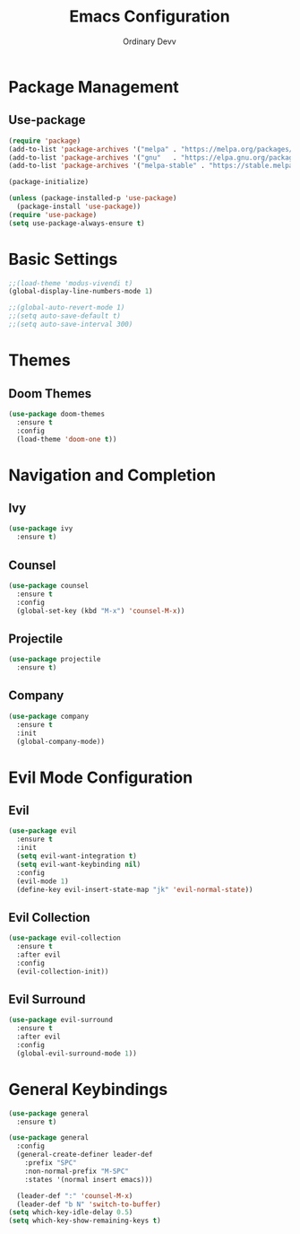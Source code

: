 #+TITLE: Emacs Configuration
#+AUTHOR: Ordinary Devv 
#+PROPERTY: header-args:emacs-lisp :tangle yes

* Package Management
** Use-package
#+begin_src emacs-lisp
(require 'package)
(add-to-list 'package-archives '("melpa" . "https://melpa.org/packages/"))
(add-to-list 'package-archives '("gnu"   . "https://elpa.gnu.org/packages/"))
(add-to-list 'package-archives '("melpa-stable" . "https://stable.melpa.org/packages/"))

(package-initialize)

(unless (package-installed-p 'use-package)
  (package-install 'use-package))
(require 'use-package)
(setq use-package-always-ensure t)
#+end_src

* Basic Settings
#+begin_src emacs-lisp
;;(load-theme 'modus-vivendi t)
(global-display-line-numbers-mode 1)

;;(global-auto-revert-mode 1)
;;(setq auto-save-default t)
;;(setq auto-save-interval 300)
#+end_src

* Themes
** Doom Themes
#+begin_src emacs-lisp
(use-package doom-themes
  :ensure t
  :config
  (load-theme 'doom-one t))
#+end_src

* Navigation and Completion
** Ivy
#+begin_src emacs-lisp
(use-package ivy
  :ensure t)
#+end_src

** Counsel
#+begin_src emacs-lisp
(use-package counsel
  :ensure t
  :config
  (global-set-key (kbd "M-x") 'counsel-M-x))
#+end_src

** Projectile
#+begin_src emacs-lisp
(use-package projectile
  :ensure t)
#+end_src

** Company
#+begin_src emacs-lisp
(use-package company
  :ensure t
  :init
  (global-company-mode))
#+end_src

* Evil Mode Configuration
** Evil
#+begin_src emacs-lisp
(use-package evil
  :ensure t
  :init
  (setq evil-want-integration t)
  (setq evil-want-keybinding nil)
  :config
  (evil-mode 1)
  (define-key evil-insert-state-map "jk" 'evil-normal-state))
#+end_src

** Evil Collection
#+begin_src emacs-lisp
(use-package evil-collection
  :ensure t
  :after evil
  :config
  (evil-collection-init))
#+end_src

** Evil Surround
#+begin_src emacs-lisp
(use-package evil-surround
  :ensure t
  :after evil
  :config
  (global-evil-surround-mode 1))
#+end_src

* General Keybindings
#+begin_src emacs-lisp
(use-package general
  :ensure t)

(use-package general
  :config
  (general-create-definer leader-def
    :prefix "SPC"
    :non-normal-prefix "M-SPC"
    :states '(normal insert emacs)))

  (leader-def ":" 'counsel-M-x)
  (leader-def "b N" 'switch-to-buffer)
(setq which-key-idle-delay 0.5)
(setq which-key-show-remaining-keys t)
#+end_src
